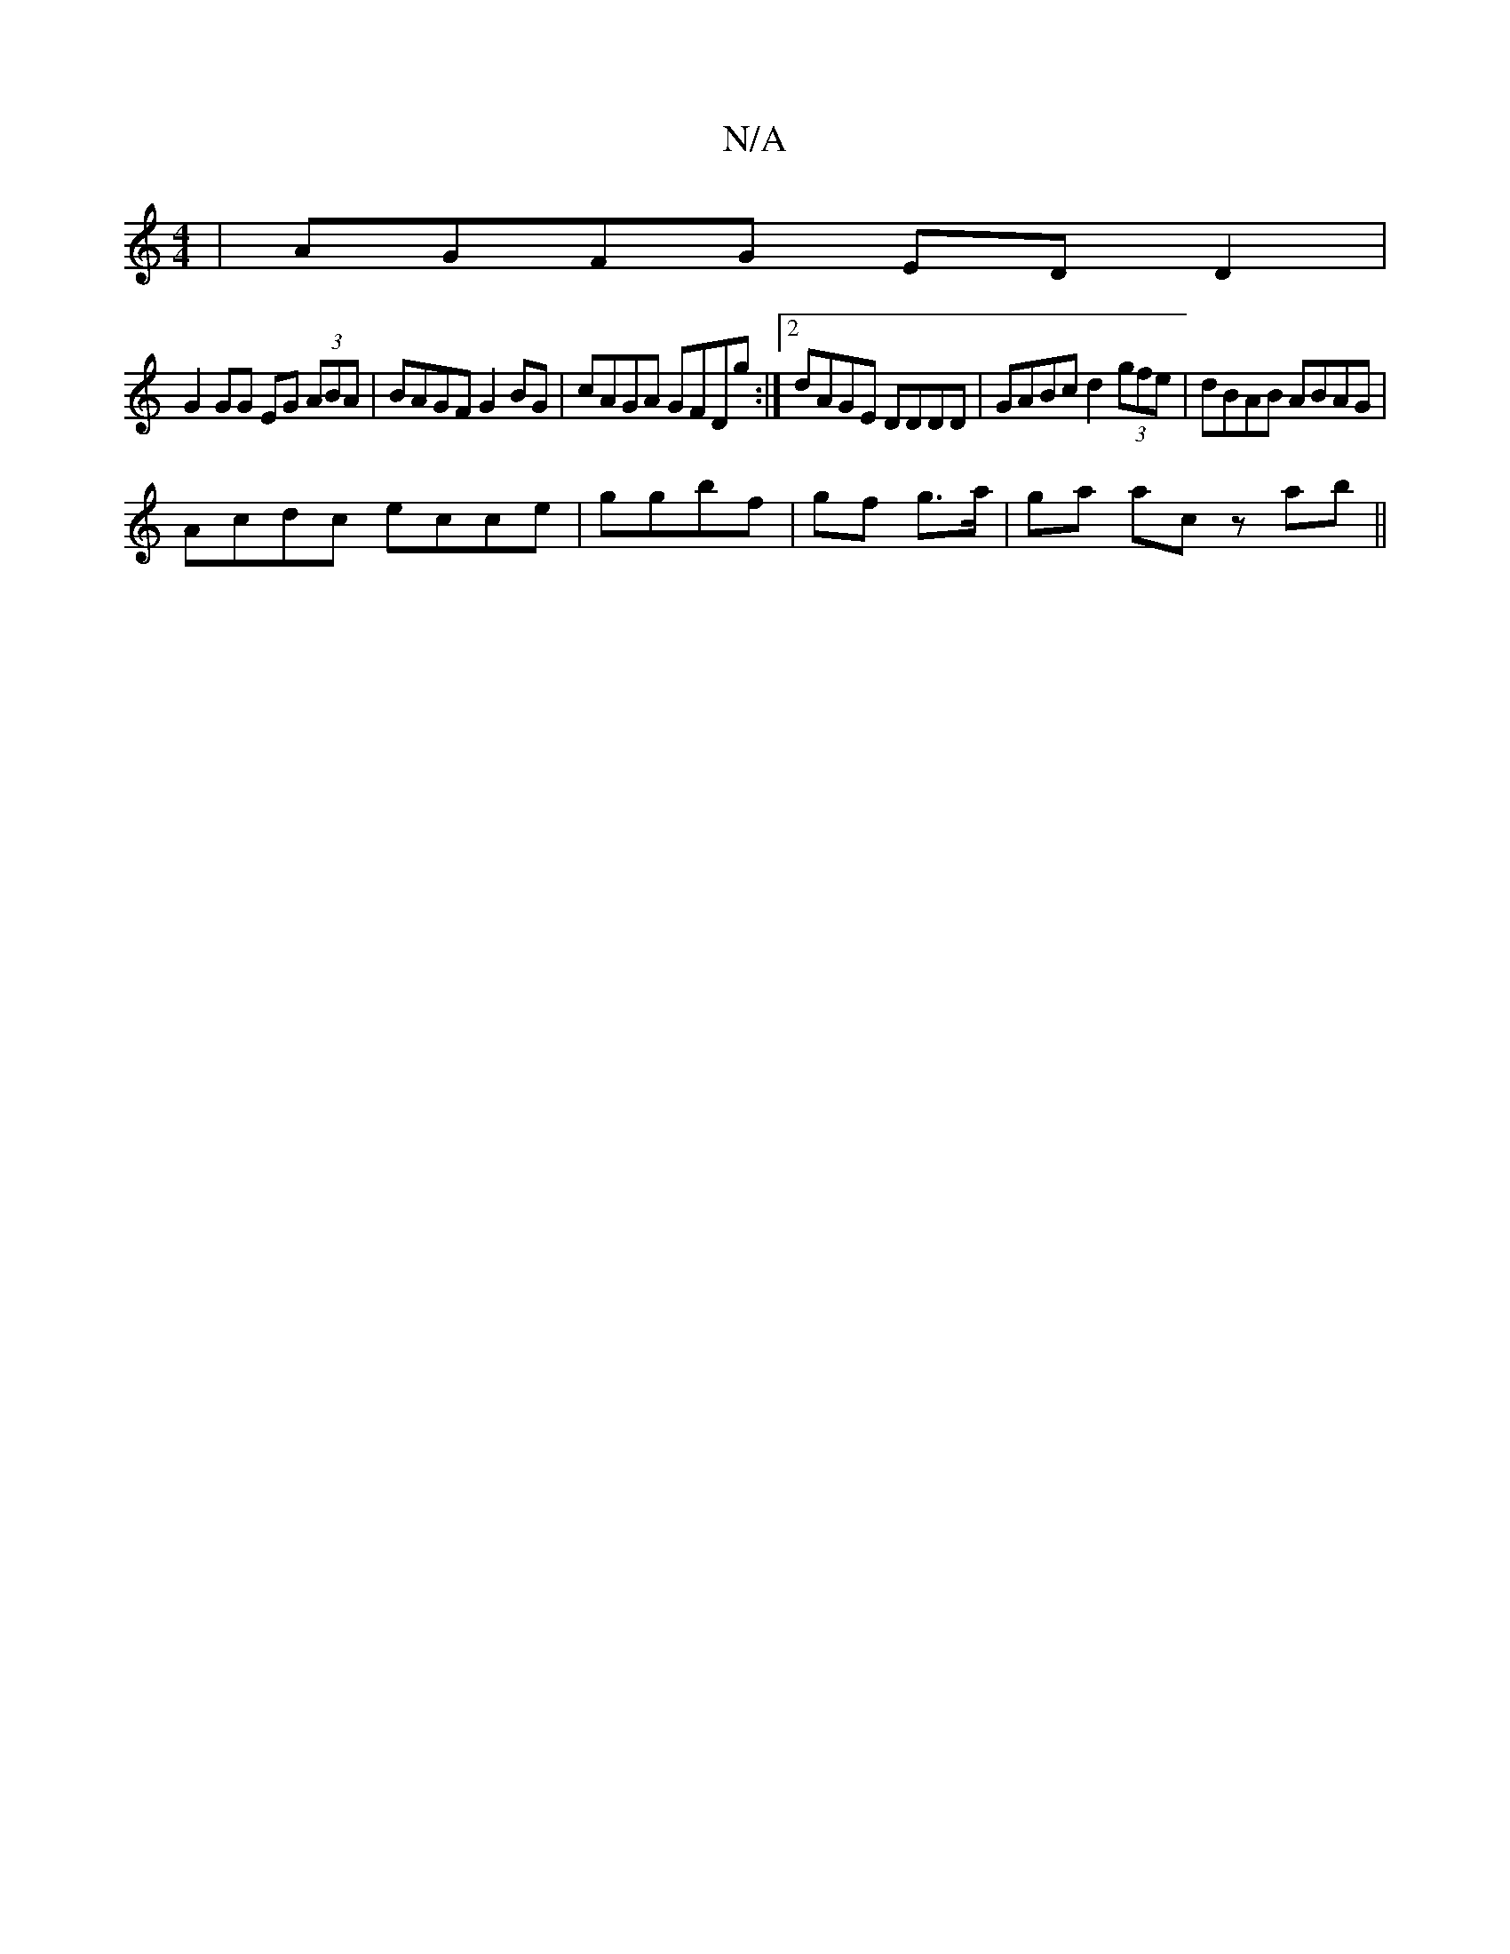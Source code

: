 X:1
T:N/A
M:4/4
R:N/A
K:Cmajor
| AGFG EDD2 |
G2 GG EG (3ABA | BAGF G2 BG | cAGA GFDg :|2 dAGE DDDD| GABc d2 (3gfe|dBAB ABAG|
Acdc ecce|ggbf | gf g>a | ga ac z ab ||

g2ag gfeg| ~d2ed cAGE:|2 dcBA G2:|

G2|d2fd efac|1 ded2 edBB|cdBG